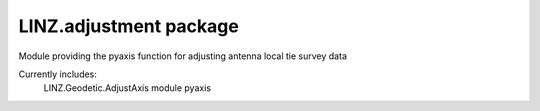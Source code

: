 LINZ.adjustment package
=====================

Module providing the pyaxis function for adjusting antenna local tie survey data

Currently includes:
   LINZ.Geodetic.AdjustAxis module
   pyaxis

